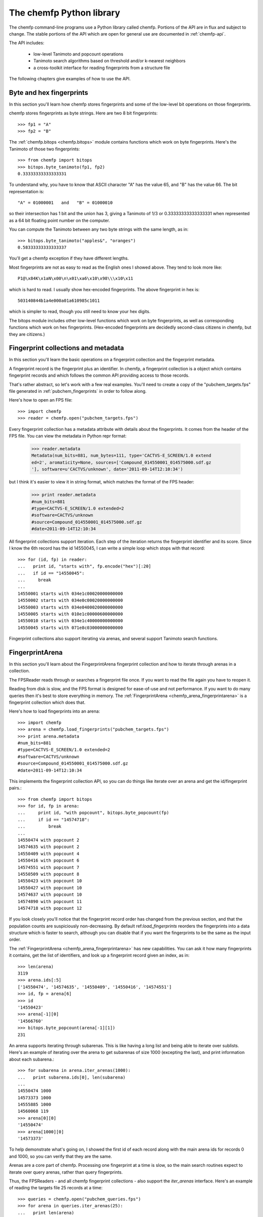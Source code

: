 .. highlight:: python

=========================
The chemfp Python library
=========================

The chemfp command-line programs use a Python library called
chemfp. Portions of the API are in flux and subject to change. The
stable portions of the API which are open for general use are
documented in :ref:`chemfp-api`.

The API includes:

 - low-level Tanimoto and popcount operations
 - Tanimoto search algorithms based on threshold and/or k-nearest neighbors
 - a cross-toolkit interface for reading fingerprints from a structure file

The following chapters give examples of how to use the API.

Byte and hex fingerprints
=========================

In this section you'll learn how chemfp stores fingerprints and some
of the low-level bit operations on those fingerprints.

chemfp stores fingerprints as byte strings. Here are two 8 bit
fingerprints::

    >>> fp1 = "A"
    >>> fp2 = "B"

The :ref:`chemfp.bitops <chemfp.bitops>` module contains functions which work on byte
fingerprints. Here's the Tanimoto of those two fingerprints::

    >>> from chemfp import bitops
    >>> bitops.byte_tanimoto(fp1, fp2)
    0.33333333333333331

To understand why, you have to know that ASCII character "A" has the
value 65, and "B" has the value 66. The bit representation is::

     "A" = 01000001   and   "B" = 01000010

so their intersection has 1 bit and the union has 3, giving a Tanimoto
of 1/3 or 0.33333333333333331 when represented as a 64 bit floating
point number on the computer.

You can compute the Tanimoto between any two byte strings with the
same length, as in::

    >>> bitops.byte_tanimoto("apples&", "oranges")
    0.58333333333333337

You'll get a chemfp exception if they have different lengths.

.. highlight:: none

Most fingerprints are not as easy to read as the English ones I showed
above. They tend to look more like::


    P1@\x84K\x1aN\x00\n\x01\xa6\x10\x98\\\x10\x11

which is hard to read. I usually show hex-encoded fingerprints. The above
fingerprint in hex is::

    503140844b1a4e000a01a610985c1011

which is simpler to read, though you still need to know your hex
digits.

.. highlight:: python

The bitops module includes other low-level functions which work on
byte fingerprints, as well as corresponding functions which work on
hex fingerprints. (Hex-encoded fingerprints are decidedly second-class
citizens in chemfp, but they are citizens.)


Fingerprint collections and metadata
====================================

In this section you'll learn the basic operations on a fingerprint
collection and the fingerprint metadata.

A fingerprint record is the fingerprint plus an identifier. In chemfp,
a fingerprint collection is a object which contains fingerprint
records and which follows the common API providing access to those
records.

That's rather abstract, so let's work with a few real examples. You'll
need to create a copy of the "pubchem_targets.fps" file generated in
:ref:`pubchem_fingerprints` in order to follow along.

Here's how to open an FPS file::

    >>> import chemfp
    >>> reader = chemfp.open("pubchem_targets.fps")

Every fingerprint collection has a metadata attribute with details
about the fingerprints. It comes from the header of the FPS file. You
can view the metadata in Python repr format:

    >>> reader.metadata
    Metadata(num_bits=881, num_bytes=111, type='CACTVS-E_SCREEN/1.0 extend
    ed=2', aromaticity=None, sources=['Compound_014550001_014575000.sdf.gz
    '], software=u'CACTVS/unknown', date='2011-09-14T12:10:34')

but I think it's easier to view it in string format, which matches the
format of the FPS header:

    >>> print reader.metadata
    #num_bits=881
    #type=CACTVS-E_SCREEN/1.0 extended=2
    #software=CACTVS/unknown
    #source=Compound_014550001_014575000.sdf.gz
    #date=2011-09-14T12:10:34
    

All fingerprint collections support iteration. Each step of the
iteration returns the fingerprint identifier and its score. Since I
know the 6th record has the id 14550045, I can write a simple loop
which stops with that record::

    >>> for (id, fp) in reader:
    ...   print id, "starts with", fp.encode("hex")[:20]
    ...   if id == "14550045":
    ...     break
    ... 
    14550001 starts with 034e1c00020000000000
    14550002 starts with 034e0c00020000000000
    14550003 starts with 034e0400020000000000
    14550005 starts with 010e1c00000600000000
    14550010 starts with 034e1c40000000000000
    14550045 starts with 071e8c03000000000000


Fingerprint collections also support iterating via arenas, and several
support Tanimoto search functions.


FingerprintArena
================

In this section you'll learn about the FingerprintArena fingerprint
collection and how to iterate through arenas in a collection.

The FPSReader reads through or searches a fingerprint file once. If
you want to read the file again you have to reopen it.

Reading from disk is slow, and the FPS format is designed for
ease-of-use and not performance. If you want to do many queries then
it's best to store everything in memory. The
:ref:`FingerprintArena <chemfp_arena_fingerprintarena>` is a
fingerprint collection which does that.

Here's how to load fingerprints into an arena::

    >>> import chemfp
    >>> arena = chemfp.load_fingerprints("pubchem_targets.fps")
    >>> print arena.metadata
    #num_bits=881
    #type=CACTVS-E_SCREEN/1.0 extended=2
    #software=CACTVS/unknown
    #source=Compound_014550001_014575000.sdf.gz
    #date=2011-09-14T12:10:34
    

This implements the fingerprint collection API, so you can do things
like iterate over an arena and get the id/fingerprint pairs.::

    >>> from chemfp import bitops
    >>> for id, fp in arena:
    ...     print id, "with popcount", bitops.byte_popcount(fp)
    ...     if id == "14574718":
    ...         break
    ... 
    14550474 with popcount 2
    14574635 with popcount 2
    14550409 with popcount 4
    14550416 with popcount 6
    14574551 with popcount 7
    14550509 with popcount 8
    14550423 with popcount 10
    14550427 with popcount 10
    14574637 with popcount 10
    14574890 with popcount 11
    14574718 with popcount 12

If you look closely you'll notice that the fingerprint record order
has changed from the previous section, and that the population counts
are suspiciously non-decreasing. By default ref:`load_fingerprints`
reorders the fingerprints into a data structure which is faster to
search, although you can disable that if you want the fingerprints to
be the same as the input order.

The :ref:`FingerprintArena <chemfp_arena_fingerprintarena>` has new capabilities. You can ask it how many
fingerprints it contains, get the list of identifiers, and look up a
fingerprint record given an index, as in::

    >>> len(arena)
    3119
    >>> arena.ids[:5]
    ['14550474', '14574635', '14550409', '14550416', '14574551']
    >>> id, fp = arena[6]
    >>> id
    '14550423'
    >>> arena[-1][0]
    '14566760'
    >>> bitops.byte_popcount(arena[-1][1])
    231

An arena supports iterating through subarenas. This is like having a
long list and being able to iterate over sublists. Here's an example
of iterating over the arena to get subarenas of size 1000 (excepting
the last), and print information about each subarena.::

    >>> for subarena in arena.iter_arenas(1000):
    ...   print subarena.ids[0], len(subarena)
    ... 
    14550474 1000
    14573373 1000
    14555885 1000
    14560068 119
    >>> arena[0][0]
    '14550474'
    >>> arena[1000][0]
    '14573373'

To help demonstrate what's going on, I showed the first id of each
record along with the main arena ids for records 0 and 1000, so you
can verify that they are the same.

Arenas are a core part of chemfp. Processing one fingerprint at a time
is slow, so the main search routines expect to iterate over query
arenas, rather than query fingerprints.

Thus, the FPSReaders - and all chemfp fingerprint collections - also
support the `iter_arenas` interface. Here's an example of reading the
targets file 25 records at a time::

    >>> queries = chemfp.open("pubchem_queries.fps")
    >>> for arena in queries.iter_arenas(25):
    ...   print len(arena)
    ... 
    25
    25
    25
    25
    25
    25
    25
    25
    24

Those add up to 224, which you can verify is the number of structures
in the original source file.

If you have a `FingerprintArena` then you can also use Python's slice
notation to make a subarena::

    >>> queries = chemfp.load_fingerprints("pubchem_queries.fps")
    >>> queries[10:15]
    <chemfp.arena.FingerprintArena object at 0x552c10>
    >>> queries[10:15].ids
    ['27599116', '27599118', '27599120', '27583411', '27599082']
    >>> queries.ids[10:15]
    ['27599116', '27599118', '27599120', '27583411', '27599082']

The big restriction is that slices can only have a step size
of 1. Slices like `[10:20:2]` and `[::-1]` aren't supported. If you
want something like that then you'll need to make a new arena instead
of using a subarena slice.

In case you were wondering, yes, you can use `iter_arenas` or the other
FingerprintArena methods on a subarena::

    >>> queries[10:15][1:3].ids
    ['27599118', '27599120']
    >>> queries.ids[11:13]
    ['27599118', '27599120']




How to use query fingerprints to search for similar target fingerprints
=======================================================================

In this section you'll learn how to do a Tanimoto search using the
previously created PubChem fingerprint files for the queries and the
targets.

It's faster to search an arena, so I'll load the target fingerprints:

    >>> import chemfp
    >>> targets = chemfp.load_fingerprints("pubchem_targets.fps")
    >>> len(targets)
    3119

and open the queries as an FPSReader.

    >>> queries = chemfp.open("pubchem_queries.fps")

I'll use :ref:`threshold_tanimoto_search <chemfp_threshold_tanimoto_search>` to find, for each query,
all hits which are at least 0.7 similar to the query.

    >>> queries = chemfp.open("pubchem_queries.fps")
    >>> for (query_id, hits) in chemfp.threshold_tanimoto_search(queries, targets, threshold=0.7):
    ...   print query_id, len(hits), hits[:2]
    ... 
    27575433 0 []
    27575577 18 [('14570945', 0.74874371859296485), ('14570946', 0.73762376237623761)]
    27575602 3 [('14572463', 0.72560975609756095), ('14553070', 0.75935828877005351)]
    27575603 3 [('14572463', 0.72560975609756095), ('14553070', 0.75935828877005351)]
    27575880 9 [('14569876', 0.72307692307692306), ('14567856', 0.73076923076923073)]
    27575897 0 []
    27577227 1 [('14570135', 0.7142857142857143)]
    27577234 0 []
          # ... many lines omitted ...

I'm only showing the first two hits for the sake of space. It seems
rather pointless, after all, to show all 18 hits of query id 27575577.

What you don't see is that the implementation uses the iter_arenas()
interface on the queries so that it processes only a subarena at a
time. There's a tradeoff between a large arena, which is faster
because it doesn't often go back to Python code, or a small arena,
which uses less memory and is more responsive. You can change the
tradeoff using the `arena_size` parameter.


If all you care about is the count of the hits within a given
threshold then use :ref:`chemfp.count_tanimoto_hits <chemfp_count_tanimoto_hits>`

    >>> queries = chemfp.open("pubchem_queries.fps")
    >>> for (query_id, count) in chemfp.count_tanimoto_hits(queries, targets, threshold=0.7):
    ...     print query_id, count
    ...   break
    ... 
    27575433 0
    27575577 18
    27575602 3
    27575603 3
    27575880 9
    27575897 0
    27577227 1
    27577234 0
    27577237 1
    27577250 4
         # ... many lines omitted ...

Or, if you only want the k=2 nearest neighbors to each target within
that same threshold of 0.7 then use ref:`chemfp.knearest_tanimoto_search`::

    >>> queries = chemfp.open("pubchem_queries.fps")
    >>> for (query_id, hits) in chemfp.knearest_tanimoto_search(query_arena, targets, k=2, threshold=0.7):
    ...     print query_id, hits
    ...   break
    ... 
    27575433 []
    27575577 [('14570945', 0.74874371859296485), ('14570951', 0.73853211009174313)]
    27575602 [('14553070', 0.75935828877005351), ('14572463', 0.72560975609756095)]
    27575603 [('14553070', 0.75935828877005351), ('14572463', 0.72560975609756095)]
    27575880 [('14569866', 0.77272727272727271), ('14567856', 0.73076923076923073)]
    27575897 []
    27577227 [('14570135', 0.7142857142857143)]
    27577234 []
    27577237 [('14569555', 0.73711340206185572)]
    27577250 [('14569555', 0.74742268041237114), ('14550456', 0.72131147540983609)]
         # ... many lines omitted ...



How to search an FPS file
=========================

In this section you'll learn how to search an FPS file directly,
without loading it into a FingerprintArena.

The previous example loaded the fingerprints into a
FingerprintArena. That's the fastest way to do multiple
searches. Sometimes though you only want to do one or a couple of
queries. It seems rather excessive to read the entire targets file
into an in-memory data structure before doing the search when you
could search will processing the file.

For that case, use an FPSReader as the target file. Here I'll get the
first record from the queries file and use it to search the targets
file::

    >>> query_arena = next(chemfp.open("pubchem_queries.fps").iter_arenas(1))

This line opens the file, iterates over its fingerprint records, and
return the first one.

(Note: the next() function was added after Python 2.5 so the above
won't work for that version. Instead, use::

    >>> query_arena = chemfp.open("pubchem_queries.fps").iter_arenas(1).next()

which is the older form. Or you can use the equally bewildering

    >>> for query_arena in chemfp.open("pubchem_queries.fps").iter_arenas(1):
    ...   break
.)

Here are the k=5 closest hits against the targets file::

    >>> targets = chemfp.open("pubchem_targets.fps")
    >>> for query_id, hits in chemfp.knearest_tanimoto_search(query_arena, targets, k=5, threshold=0.0):
    ...   print "Hits for", query_id
    ...   for hit in hits:
    ...     print "", hit
    ... 
    Hits for 27575433
     ('14568234', 0.69035532994923854)
     ('14550456', 0.64921465968586389)
     ('14572463', 0.64444444444444449)
     ('14566364', 0.63953488372093026)
     ('14573723', 0.63247863247863245)

Remember that the FPSReader is based on reading an FPS file. Once
you've done a search, the file is read, and you can't do another
search. You'll need to reopen the file.

Each search processes arena_size query fingerprints at a time. You
will need to increase that value if you want to search more than that
number of fingerprints with this method. The search performance
tradeoff between a FPSReader search and loading the fingerprints into
a FingerprintArena occurs with under 10 queries, so there should be
little reason to worry about this.


FingerprintArena searches returning indices instead of ids
===========================================================

In this section you'll learn how to search a FingerprintArena and use
hits based on integer indices rather than string ids.

The previous sections used a high-level interface to the Tanimoto
search code. Those are designed for the common case where you just
want the query id and the hits, where each hit includes the target id.

Working with strings is actually rather inefficient in both speed and
memory. It's usually better to work with indices if you can, and in
the next section I'll show how to make a distance matrix using this
interface.

NOTE: up until the final 1.1 release, this document said to use the
FingerprintArena methods. This is no longer recommended.  Use the
`chemfp.search` functions instead. Most of the search methods, except
perhaps the single fingerprint methods, will issue a
DeprecationWarning with 1.2 and be removed with 1.3.

The index-based search functions are in the `chemfp.search` module.
They can be categorized into three groups:

  1. Count the number of hits:
    * count_tanimoto_hits_fp - search an arena using a single fingerprint
    * count_tanimoto_hits_arena - search an arena using an arena
    * count_tanimoto_hits_symmetric - search an arena using itself
    * partial_count_tanimoto_hits_symmetric - (advanced use; see the doc string)

  2. Find all hits at or above a given threshold, sorted arbitrarily:
    * threshold_tanimoto_search_fp - search an arena using a single fingerprint
    * threshold_tanimoto_search_arena - search an arena using an arena
    * threshold_tanimoto_search_symmetric - search an arena using itself
    * partial_threshold_tanimoto_search_symmetric - (advanced use; see the doc string)
    * fill_lower_triangle - copy the upper triangle terms to the lower triangle

  3. Find the k-nearest hits at or above a given threshold, sorted by decreasing similarity:
    * knearest_tanimoto_search_fp - search an arena using a single fingerprint
    * knearest_tanimoto_search_arena - search an arena using an arena
    * knearest_tanimoto_search_symmetric - search an arena using itself

The functions ending '_fp' take a query fingerprint and a target
arena. The functions ending '_arena' take a query arena and a target
arena. The functions ending '_symmetric' use the same arena as both
the query and target.

In the following example, I'll use the first 5 fingerprints of a data
set to search the entire data set. To do this, I load the data set as
an arena, extract the first 5 records as a sub-arena, and do the
search.

    >>> import chemfp
    >>> from chemfp import search
    >>> targets = chemfp.load_fingerprints("pubchem_queries.fps")
    >>> queries = targets[:5]
    >>> results = search.threshold_tanimoto_search_arena (queries, targets, threshold=0.7)

The threshold_tanimoto_search_arena search finds the target
fingerprints which have a similarity score of at least 0.7 compared to
the query.

You can iterate over the results to get the list of hits for each of
the queries. The order of the results is the same as the order of the
records in the query.::

    >>> for hits in results:
    ...   print len(hits), hits.get_ids_and_scores()[:3]
    ... 
    2 [('27581954', 1.0), ('27581957', 1.0)]
    2 [('27581954', 1.0), ('27581957', 1.0)]
    3 [('27580389', 1.0), ('27580394', 0.88235294117647056), ('27581637', 0.75)]
    2 [('27584917', 1.0), ('27585106', 0.89915966386554624)]
    2 [('27584917', 0.89915966386554624), ('27585106', 1.0)]


This result is like what you saw earlier, except that it doesn't have
the query id. You can get that from the arena's `id` attribute, which
contains the list of fingerprint identifiers.

    >>> for query_id, hits in zip(queries.ids, results):
    ...   print "Hits for", query_id
    ...   for hit in hits.get_ids_and_scores()[:3]:
    ...     print "", hit
    Hits for 27581954
     ('27581954', 1.0)
     ('27581957', 1.0)
    Hits for 27581957
     ('27581954', 1.0)
     ('27581957', 1.0)
         ...


What I really want to show is that you can get the same data only
using the offset index for the target record instead of its id. The
result from a Tanimoto search is a `SearchResults` object, with the
methods `get_indices_and_scores()`::

    >>> for hits in results:
    ...   print len(hits), hits.get_indices_and_scores()[:3]
    ... 
    2 [(0, 1.0), (1, 1.0)]
    2 [(0, 1.0), (1, 1.0)]
    3 [(2, 1.0), (5, 0.88235294117647056), (20, 0.75)]
    2 [(3, 1.0), (4, 0.89915966386554624)]
    2 [(3, 0.89915966386554624), (4, 1.0)]
    >>> 
    >>> targets.ids[0]
    '27581954'
    >>> targets.ids[1]
    '27581957'
    >>> targets.ids[5]
    '27580394'

I did a few id lookups given the target dataset to show you that the
index corresponds to the identifiers from the previous code.

These examples iterated over each `SearchResult` to fetch the ids and
scores, or indices and scores. Another possibility is to ask the
`SearchResults` to iterate directly over the list of fields you want.

    >>> for row in results.iter_indices_and_scores():
    ...   print len(row), row[:3]
    ... 
    2 [(0, 1.0), (1, 1.0)]
    2 [(0, 1.0), (1, 1.0)]
    3 [(2, 1.0), (5, 0.88235294117647056), (20, 0.75)]
    2 [(3, 1.0), (4, 0.89915966386554624)]
    2 [(3, 0.89915966386554624), (4, 1.0)]

This was added to get a bit more performance out of chemfp and because
the API is sometimes cleaner one way and sometimes cleaner than the
other. Yes, I know that the Zen of Python recommends that "there
should be one-- and preferably only one --obvious way to do it." Oh
well.

NOTE: The API has changed slightly from 1.0 to 1.1. Previously the
`SearchResults` had the methods `iter_hits` and iteration over the
`SearchResult` returned a "hit." However, I couldn't remember if a hit
used the identifier or the index. You must now be explicit and use
`iter_ids*` or `iter_indices*` on the `SearchResults`, and use
`get_ids*` or `get_indices*` on the `SearchResult`.



Computing a distance matrix for clustering
==========================================

In this section you'll learn how to compute a distance matrix using
the chemfp API.

chemfp does not do clustering. There's a huge number of tools which
arleady do that. A goal of chemfp in the future is to provide some
core components which clustering algorithms can use.

That's in the future. Right now you can use the following to build a
distance matrix and pass that to one of those tools.

Since we're using the same fingerprint arena for both queries and
targets, we know the distance matrix will be symmetric along the
diagonal, and the diagonal terms will be 1.0. The
`threshold_tanimoto_search_symmetric` functions can take advantage of
the symmetry for a factor of two performance gain. There's also a way
to limit it to just the upper triangle, which gives a factor of two
memory gain as well.


Most of those tools use `NumPy <http://numpy.scipy.org/>`_, which is a
popular third-party package for numerical computing. You will need to
have it installed for the following to work.

::

    import numpy  # NumPy must be installed
    from chemfp import search
    
    # Compute distance[i][j] = 1-Tanimoto(fp[i], fp[j])
    
    def distance_matrix(arena):
        n = len(arena)
        
        # Start off a similarity matrix with 1.0s along the diagonal
        similarities = numpy.identity(n, "d")
        
        ## Compute the full similarity matrix.
        # The implementation computes the upper-triangle then copies
        # the upper-triangle into lower-triangle. It does not include
        # terms for the diagonal.
        results = search.threshold_tanimoto_search_symmetric(arena, threshold=0.0)
        
        # Copy the results into the NumPy array.
        for row_index, row in enumerate(results.iter_indices_and_scores()):
            for target_index, target_score in row:
                similarities[row_index, target_index] = target_score

        # Return the distance matrix using the similarity matrix
        return 1.0 - similarities


Once you've computed the distance matrix, clustering is easy. I
installed the `hcluster <http://code.google.com/p/scipy-cluster/>`_
package, as well as `matplotlib <http://matplotlib.sourceforge.net/>`_,
then ran the following to see the hierarchical clustering::

    import chemfp
    import hcluster # Clustering package from http://code.google.com/p/scipy-cluster/
    
    # ... insert the 'distance_matrix' function definition here ...

    dataset = chemfp.load_fingerprints("pubchem_queries.fps")
    distances  = distance_matrix(dataset)
    
    linkage = hcluster.linkage(distances, method="single", metric="euclidean")
    
    # Plot using matplotlib, which you must have installed
    hcluster.dendrogram(linkage, labels=dataset.ids)
    
    import pylab
    pylab.show()



Taylor-Butina clustering
========================

For the last clustering example, here's my (non-validated) variation
of the `Butina algorithm from JCICS 1999, 39, 747-750 <http://www.chemomine.co.uk/dbclus-paper.pdf>`_.
See also http://www.redbrick.dcu.ie/~noel/R_clustering.html . You
might know it as Leader clustering.


First, for each fingerprint find all other fingerprints with a
threshold of 0.8::

    import chemfp
    from chemfp import search
    
    arena = chemfp.load_fingerprints("pubchem_targets.fps")
    results = search. threshold_tanimoto_search_symmetric (arena, threshold = 0.8)


Sort the results so that fingerprints with more hits come first. This
is more likely to be a cluster centroid. Break ties arbitrarily by the
fingerprint id; since fingerprints are ordered by the number of bits
this likely makes larger structures appear first.::

    # Reorder so the centroid with the most hits comes first.
    # (That's why I do a reverse search.)
    # Ignore the arbitrariness of breaking ties by fingerprint index
    results = sorted( (  (len(indices), i, indices)
                              for (i,indices) in enumerate(results.iter_indices())  ),
                      reverse=True)


Apply the leader algorithm to determine the cluster centroids and the singletons::


    # Determine the true/false singletons and the clusters
    true_singletons = []
    false_singletons = []
    clusters = []
    
    seen = set()
    for (size, fp_idx, members) in results:
        if fp_idx in seen:
            # Can't use a centroid which is already assigned
            continue
        seen.add(fp_idx)
    
        # Figure out which ones haven't yet been assigned
        unassigned = set(members) - seen
    
        if not unassigned:
            false_singletons.append(fp_idx)
            continue
            
        # this is a new cluster
        clusters.append( (fp_idx, unassigned) )
        seen.update(unassigned)

Once done, report the results::

    print len(true_singletons), "true singletons"
    print "=>", " ".join(sorted(arena.ids[idx] for idx in true_singletons))
    print
    
    print len(false_singletons), "false singletons"
    print "=>", " ".join(sorted(arena.ids[idx] for idx in false_singletons))
    print
    
    # Sort so the cluster with the most compounds comes first,
    # then by alphabetically smallest id
    def cluster_sort_key(cluster):
        centroid_idx, members = cluster
        return -len(members), arena.ids[centroid_idx]
        
    clusters.sort(key=cluster_sort_key)
    
    print len(clusters), "clusters"
    for centroid_idx, members in clusters:
        print arena.ids[centroid_idx], "has", len(members), "other members"
        print "=>", " ".join(arena.ids[idx] for idx in members)


The algorithm is quick for this small data set.

Out of curiosity, I tried this on 100,000 compounds selected
arbitrarily from PubChem. It took 35 seconds on my desktop (a 3.2 GHZ
Intel Core i3) with a threshold of 0.8. In the Butina paper, it took
24 hours to do the same, although that was with a 1024 bit fingerprint
instead of 881. It's hard to judge the absolute speed differences of a
MIPS R4000 from 1998 to a desktop from 2011, but it's less than the
factor of about 2000 you see here.

More relevent is the comparison between these numbers for the 1.1
release compared to the original numbers for the 1.0 release. On my
old laptop, may it rest it peace, it took 7 minutes to compute the
same benchmark. Where did the roughly 16-fold peformance boost come
from? Money. After 1.0 was released, Roche funded me to add various
optimizations, including taking advantage of the symmetery (2x) and
using hardware POPCNT if available (4x). Roche and another company
helped fund the OpenMP support, and my desktop ran this with 4 cores
instead of 1.

The wary among you might notice that 2*4*4 = 32x faster, while I
said the overall code was only 16x faster. Where's the factor of 2x
slowdown? It's in the Python code! The
`threshold_tanimoto_search_symmetric` step took only 13 seconds. The
remaining 22 seconds was in the Leader code written in Python. To
make the analysis more complicated, improvements to the chemfp API
sped up the clustering step by about 40%.

With chemfp 1.0 version, the clustering performance overhead was minor
compared to the full similarity search, so I didn't keep track of
it. With chemfp 1.1, those roles have reversed! 


Reading structure fingerprints using a toolkit
==============================================

In this section you'll learn how to use a chemistry toolkit in order
to compute fingerprints from a given structure file.

What happens if you're given a structure file and you want to find the
two nearest matches in an FPS file? You'll have to generate the
fingerprints for the structures in the structure file, then do the
comparison.

For this section you'll need to have a chemistry toolkit. I'll use the
"chebi_maccs.fps" file you generated earlier as the targets, and the
PubChem file "Compound_027575001_027600000.sdf.gz as the source of
query structures.::

    >>> import chemfp
    >>> from chemfp import search
    >>> targets = chemfp.load_fingerprints("chebi_maccs.fps")
    >>> queries = chemfp.read_structure_fingerprints(targets.metadata, "Compound_027575001_027600000.sdf.gz")
    >>> for (query_id, hits) in chemfp.knearest_tanimoto_search(queries, targets, k=2, threshold=0.4):
    ...   print query_id, "=>",
    ...   for (target_id, score) in hits.get_ids_and_scores():
    ...     print "%s %.3f" % (target_id, score),
    ...   print
    ... 
    27575433 => CHEBI:280152 0.667 CHEBI:3176 0.662
    27575577 => CHEBI:6375 0.600 CHEBI:46068 0.600
    27575602 => CHEBI:3090 0.683 CHEBI:6790 0.635
    27575603 => CHEBI:3090 0.683 CHEBI:6790 0.635
    27575880 => CHEBI:59736 0.725 CHEBI:8887 0.617
    27575897 => CHEBI:8887 0.632 CHEBI:51491 0.622
    27577227 => CHEBI:59007 0.831 CHEBI:59120 0.721
    27577234 => CHEBI:59007 0.809 CHEBI:9398 0.722
    27577237 => CHEBI:59007 0.789 CHEBI:52890 0.741
    27577250 => CHEBI:59007 0.753 CHEBI:4681 0.722
         # ... many lines omitted ...

That's it! Pretty simple, wasn't it? You didn't even need to explictly
specify which toolkit you wanted to use.

The only new thing here is :ref:`read_structure_fingerprints <chemfp_read_structure_fingerprints>`. The
first parameter of this is the metadata used to configure the
reader. In my case it's::

    >>> print targets.metadata
    #num_bits=166
    #type=OpenEye-MACCS166/1
    #software=OEGraphSim/1.0.0 (20100809)
    #aromaticity=openeye
    #source=ChEBI_lite.sdf.gz
    #date=2011-09-14T17:50:28

The "type" told chemfp which toolkit to use to read molecules, and how
to generate fingerprints from those molecules, while "aromaticity"
told it which aromaticity model to use when reading the molecule file.

You can of course pass in your own metadata as the first parameter to
read_structure_fingerprints, and as a shortcut, if you pass in a
string then it will be used as the fingerprint type.

For examples, if you have OpenBabel installed then you can do::

   >>> reader = chemfp.read_structure_fingerprints("OpenBabel-MACCS", "Compound_027575001_027600000.sdf.gz")
    >>> for i, (id, fp) in enumerate(reader):
    ...   print id, fp.encode("hex")
    ...   if i == 3:
    ...     break
    ... 
    27575433 800404000840549e848189cca1f132aedfab6eff1b
    27575577 800400000000449e850581c22190022f8a8baadf1b
    27575602 000000000000449e840191d820a0122eda9abaff1b
    27575603 000000000000449e840191d820a0122eda9abaff1b

If you have OEChem and OEGraphSim installed then you can do::

    >>> reader = chemfp.read_structure_fingerprints("OpenEye-MACCS166", "Compound_027575001_027600000.sdf.gz")
    >>> for i, (id, fp) in enumerate(reader):
    ...   print id, fp.encode("hex")
    ...   if i == 3:
    ...     break
    ... 
    27575433 000000080840448e8481cdccb1f1b216daaa6a7e3b
    27575577 000000080000448e850185c2219082178a8a6a5e3b
    27575602 000000080000448e8401d14820a01216da983b7e3b
    27575603 000000080000448e8401d14820a01216da983b7e3b

And if you have RDKit installed then you can do::

    >>> reader = chemfp.read_structure_fingerprints("RDKit-MACCS166", "Compound_027575001_027600000.sdf.gz")
    >>> for i, (id, fp) in enumerate(reader):
    ...   print id, fp.encode("hex")
    ...   if i == 3:
    ...     break
    ... 
    27575433 000000000840549e84818dccb1f1323cdfab6eff1f
    27575577 000000000000449e850185c22190023d8a8beadf1f
    27575602 000000000000449e8401915820a0123eda98bbff1f
    27575603 000000000000449e8401915820a0123eda98bbff1f


Select a random fingerprint sample
==================================

In this section you'll learn how to make a new arena where the
fingerprints are randomly selected from the old arena.

A FingerprintArena slice creates a subarena. Technically speacking,
this is a "view" of the original data. The subarena doesn't actually
copy its fingerprint data from the original arena. Instead, it uses
the same fingerprint data, but keeps track of the start and end
position of the range it needs. This is why it's not possible to slice
with a step size other than +1.

This also means that memory for a large arena won't be freed until
all of its subarenas are also removed.

You can see some evidence for this because a `FingerprintArena` stores
the entire fingerprint data as a set of bytes named `arena`::

    >>> import chemfp
    >>> targets = chemfp.load_fingerprints("pubchem_targets.fps") 
    >>> subset = targets[10:20]
    >>> targets.arena is subset.arena
    True

This shows that the `targets` and `subset` share the same raw data
set. At least it does to me, the person who wrote the code.

You can ask an arena or subarena to make a `copy`_. This allocates
new memory for the new arena and copies all of its fingerprints there.

    >>> new_subset = subset.copy()
    >>> len(new_subset) == len(subset)
    >>> new_subset.arena is subset.arena
    False
    >>> subset[7][0]
    '14554484'
    >>> new_subset[7][0]
    '14554484'


The `copy` method can do more than just copy the arena. You can give
it a list of indices and it will only copy those fingerprints::

    >>> three_targets = targets.copy([3112, 0, 1234])
    >>> three_targets.ids
    ['14550474', '14564466', '14564904']
    >>> [targets.ids[3112], targets.ids[0], targets.ids[1234]]
    ['14564904', '14550474', '14564466']

Are you confused about why the identifiers aren't in the same order?
That's because when you specify indicies, the copy automatically
reorders them by popcount and stores the popcount information. This
extra work help makes future searches faster. Use `reorder=False`
to leave the order unchanged

   >>> my_ordering = targets.copy([3112, 0, 1234], reorder=False)
   >>> my_ordering.ids
   ['14564904', '14550474', '14564466']

This interesting, in a boring sort of way. Let's get back to the main
goal of getting a random subset of the data. I want to select `m`
records at random, without replacement, to make a new data set. You
can see this just means making a list with `m` different index
values. Python's built-in `random.sample` function makes this easy::

    >>> import random
    >>> random.sample("abcdefgh", 3)
    ['b', 'h', 'f']
    >>> random.sample("abcdefgh", 2)
    ['d', 'a']
    >>> random.sample([5, 6, 7, 8, 9], 2)
    [7, 9]
    >>> help(random.sample)
    sample(self, population, k) method of random.Random instance
       Chooses k unique random elements from a population sequence.
       ...
       To choose a sample in a range of integers, use xrange as an argument.
       This is especially fast and space efficient for sampling from a
       large population:   sample(xrange(10000000), 60)

The last line of the help points out what do next!::

    >>> random.sample(xrange(len(targets)), 5)
    [610, 2850, 705, 1402, 2635]
    >>> random.sample(xrange(len(targets)), 5)
    [1683, 2320, 1385, 2705, 1850]

Putting it all together, and here's how to get a new arena containing
100 randomly selected fingerprints, without replacement, from the
`targets` arena::

    >>> sample_indices = random.sample(xrange(len(targets)), 100)
    >>> sample = targets.copy(indices=sample_indices)
    >>> len(sample)
    100


Look up a fingerprint with a given id
=====================================

In this section you'll learn how to get a fingerprint record with a
given id.

All fingerprint records have an identifier and a
fingerprint. Identifiers should be unique. (Duplicates are allowed, and
if they exist then the lookup code described in this section will
arbitrarily decide which record to return. Once made, the choice will
not change.)

Let's find the fingerprint for the record in "pubchem_targets.fps"
which has the identifier `14564126`. One solution is to iterate
over all of the records in a file, using the FPS reader::

    >>> import chemfp
    >>> for id, fp in chemfp.open("pubchem_targets.fps"):
    ...   if id == "14564126":
    ...     break
    ... else:
    ...   raise KeyError("%r not found" % (id,))
    ... 
    >>> fp[:5]
    '\x07\x1e\x1c\x00\x00'

I used the somewhat obscure `else` clause to the `for` loop. If the
`for` finishes without breaking, which would happen if the identifier
weren't present, then it will raise an exception saying that it
couldn't find the given identifier.

If the fingerprint records are already in a `FingerprintArena` then
there's a better solution. Use the `get_fingerprint_with_id` method to
get the fingerprint byte string, or `None` if the identifier doesn't exist::

    >>> arena = chemfp.load_fingerprints("pubchem_targets.fps")
    >>> fp = arena.get_fingerprint_by_id("14564126")
    >>> fp[:5]
    '\x07\x1e\x1c\x00\x00'
    >>> missing_fp = arena.get_fingerprint_by_id("does-not-exist")
    >>> missing_fp
    >>> missing_fp is None
     True

Internally this does about what you think it would. It uses the
arena's `id` list to make a lookup table mapping identifier to
index, and caches the table for later use. Given the index, it's very
easy to get the fingerprint.

In fact, you can get the index and do the record lookup yourself::

    >>> fp_index = arena.get_index_by_id("14564126")
    >>> arena.get_index_by_id("14564126")
     1559
    >>> arena[1559]
     ('14564126', '\x07\x1e\x1c\x00\x00 ...')


Sorting search results
======================

In this section you'll learn how to sort the search results.

The k-nearest and threshold searches return a `SearchResults` when
both the queries and the targets are arenas. You should think of this
as returning a sparse matrix. Each row of the matrix is a result for
the corresponding query term, and is called a `SearchResult`_. Each
`SearchResult` contains a list of hits, where a hit is the target
index and its score. The `SearchResults` also knows how to use the
target index to get the target identifier string.



Working with raw scores and counts in a range
=============================================

In this section you'll learn how to get the raw score for a search
result, and compute hit counts and raw scores in a specified interval.


